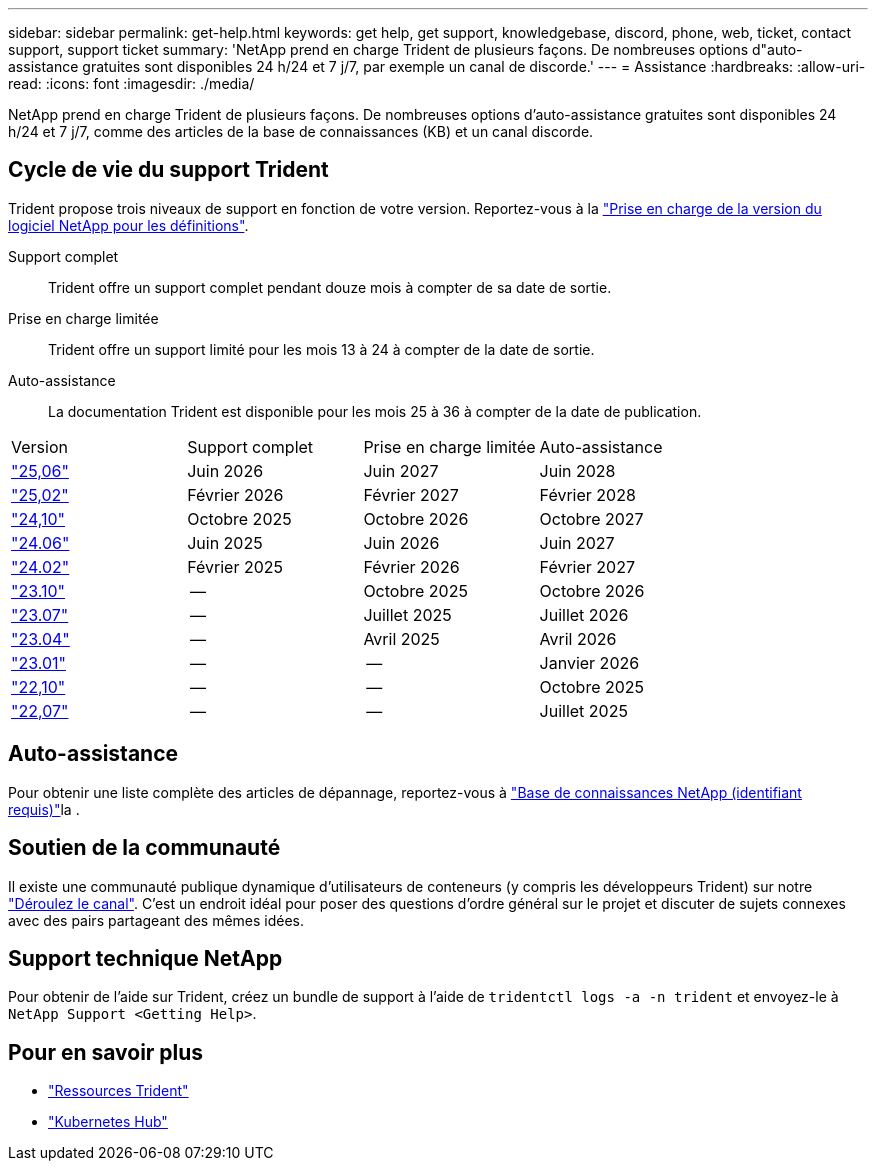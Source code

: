 ---
sidebar: sidebar 
permalink: get-help.html 
keywords: get help, get support, knowledgebase, discord, phone, web, ticket, contact support, support ticket 
summary: 'NetApp prend en charge Trident de plusieurs façons. De nombreuses options d"auto-assistance gratuites sont disponibles 24 h/24 et 7 j/7, par exemple un canal de discorde.' 
---
= Assistance
:hardbreaks:
:allow-uri-read: 
:icons: font
:imagesdir: ./media/


[role="lead"]
NetApp prend en charge Trident de plusieurs façons. De nombreuses options d'auto-assistance gratuites sont disponibles 24 h/24 et 7 j/7, comme des articles de la base de connaissances (KB) et un canal discorde.



== Cycle de vie du support Trident

Trident propose trois niveaux de support en fonction de votre version. Reportez-vous à la link:https://mysupport.netapp.com/site/info/version-support["Prise en charge de la version du logiciel NetApp pour les définitions"^].

Support complet:: Trident offre un support complet pendant douze mois à compter de sa date de sortie.
Prise en charge limitée:: Trident offre un support limité pour les mois 13 à 24 à compter de la date de sortie.
Auto-assistance:: La documentation Trident est disponible pour les mois 25 à 36 à compter de la date de publication.


[cols="1, 1, 1, 1"]
|===


| Version | Support complet | Prise en charge limitée | Auto-assistance 


 a| 
link:https://docs.netapp.com/us-en/trident/index.html["25,06"^]
| Juin 2026 | Juin 2027 | Juin 2028 


 a| 
link:https://docs.netapp.com/us-en/trident-2502/index.html["25,02"^]
| Février 2026 | Février 2027 | Février 2028 


 a| 
link:https://docs.netapp.com/us-en/trident-2410/index.html["24,10"^]
| Octobre 2025 | Octobre 2026 | Octobre 2027 


 a| 
link:https://docs.netapp.com/us-en/trident-2406/index.html["24.06"^]
| Juin 2025 | Juin 2026 | Juin 2027 


 a| 
link:https://docs.netapp.com/us-en/trident-2402/index.html["24.02"^]
| Février 2025 | Février 2026 | Février 2027 


 a| 
link:https://docs.netapp.com/us-en/trident-2310/index.html["23.10"^]
| -- | Octobre 2025 | Octobre 2026 


 a| 
link:https://docs.netapp.com/us-en/trident-2307/index.html["23.07"^]
| -- | Juillet 2025 | Juillet 2026 


 a| 
link:https://docs.netapp.com/us-en/trident-2304/index.html["23.04"^]
| -- | Avril 2025 | Avril 2026 


 a| 
link:https://docs.netapp.com/us-en/trident-2301/index.html["23.01"^]
| -- | -- | Janvier 2026 


 a| 
link:https://docs.netapp.com/us-en/trident-2210/index.html["22,10"^]
| -- | -- | Octobre 2025 


 a| 
link:https://docs.netapp.com/us-en/trident-2207/index.html["22,07"^]
| -- | -- | Juillet 2025 
|===


== Auto-assistance

Pour obtenir une liste complète des articles de dépannage, reportez-vous à https://kb.netapp.com/Advice_and_Troubleshooting/Cloud_Services/Trident_Kubernetes["Base de connaissances NetApp (identifiant requis)"^]la .



== Soutien de la communauté

Il existe une communauté publique dynamique d'utilisateurs de conteneurs (y compris les développeurs Trident) sur notre link:https://discord.gg/NetApp["Déroulez le canal"^]. C'est un endroit idéal pour poser des questions d'ordre général sur le projet et discuter de sujets connexes avec des pairs partageant des mêmes idées.



== Support technique NetApp

Pour obtenir de l'aide sur Trident, créez un bundle de support à l'aide de `tridentctl logs -a -n trident` et envoyez-le à `NetApp Support <Getting Help>`.



== Pour en savoir plus

* link:https://github.com/NetApp/trident["Ressources Trident"^]
* link:https://cloud.netapp.com/kubernetes-hub["Kubernetes Hub"^]

